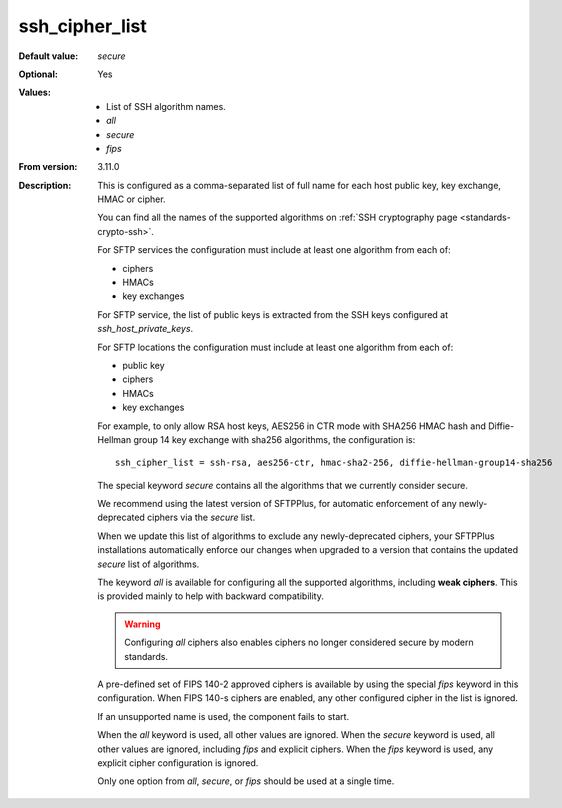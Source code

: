 ssh_cipher_list
---------------

:Default value: `secure`
:Optional: Yes
:Values: * List of SSH algorithm names.
         * `all`
         * `secure`
         * `fips`
:From version: 3.11.0
:Description:
    This is configured as a comma-separated list of full name for each host public key, key exchange, HMAC or cipher.

    You can find all the names of the supported algorithms on
    :ref:`SSH cryptography page <standards-crypto-ssh>`.

    For SFTP services the configuration must include at least one algorithm from each of:

    * ciphers
    * HMACs
    * key exchanges

    For SFTP service, the list of public keys is extracted from the SSH keys configured at `ssh_host_private_keys`.

    For SFTP locations the configuration must include at least one algorithm from each of:

    * public key
    * ciphers
    * HMACs
    * key exchanges

    For example,
    to only allow RSA host keys, AES256 in CTR mode with SHA256 HMAC hash and Diffie-Hellman group 14 key exchange with sha256 algorithms,
    the configuration is::

        ssh_cipher_list = ssh-rsa, aes256-ctr, hmac-sha2-256, diffie-hellman-group14-sha256

    The special keyword `secure` contains all the algorithms that we currently consider secure.

    We recommend using the latest version of SFTPPlus,
    for automatic enforcement of any newly-deprecated ciphers via the `secure` list.

    When we update this list of algorithms to exclude any newly-deprecated ciphers,
    your SFTPPlus installations automatically enforce our changes when upgraded
    to a version that contains the updated `secure` list of algorithms.

    The keyword `all` is available for configuring all the supported
    algorithms, including **weak ciphers**.
    This is provided mainly to help with backward compatibility.

    ..  warning::
        Configuring `all` ciphers also enables ciphers no
        longer considered secure by modern standards.

    A pre-defined set of FIPS 140-2 approved ciphers is available by using the
    special `fips` keyword in this configuration.
    When FIPS 140-s ciphers are enabled, any other configured cipher in the
    list is ignored.

    If an unsupported name is used, the component fails to start.

    When the `all` keyword is used, all other values are ignored.
    When the `secure` keyword is used, all other values are ignored,
    including `fips` and explicit ciphers.
    When the `fips` keyword is used, any explicit cipher configuration
    is ignored.

    Only one option from `all`, `secure`, or `fips` should be used at a
    single time.
